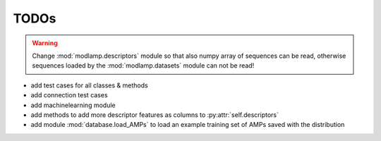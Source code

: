 TODOs
=====

.. warning::
    Change :mod:`modlamp.descriptors` module so that also numpy array of sequences can be read, otherwise sequences loaded by the
    :mod:`modlamp.datasets` module can not be read!

- add test cases for all classes & methods
- add connection test cases
- add machinelearning module
- add methods to add more descriptor features as columns to :py:attr:`self.descriptors`
- add module :mod:`database.load_AMPs` to load an example training set of AMPs saved with the distribution
